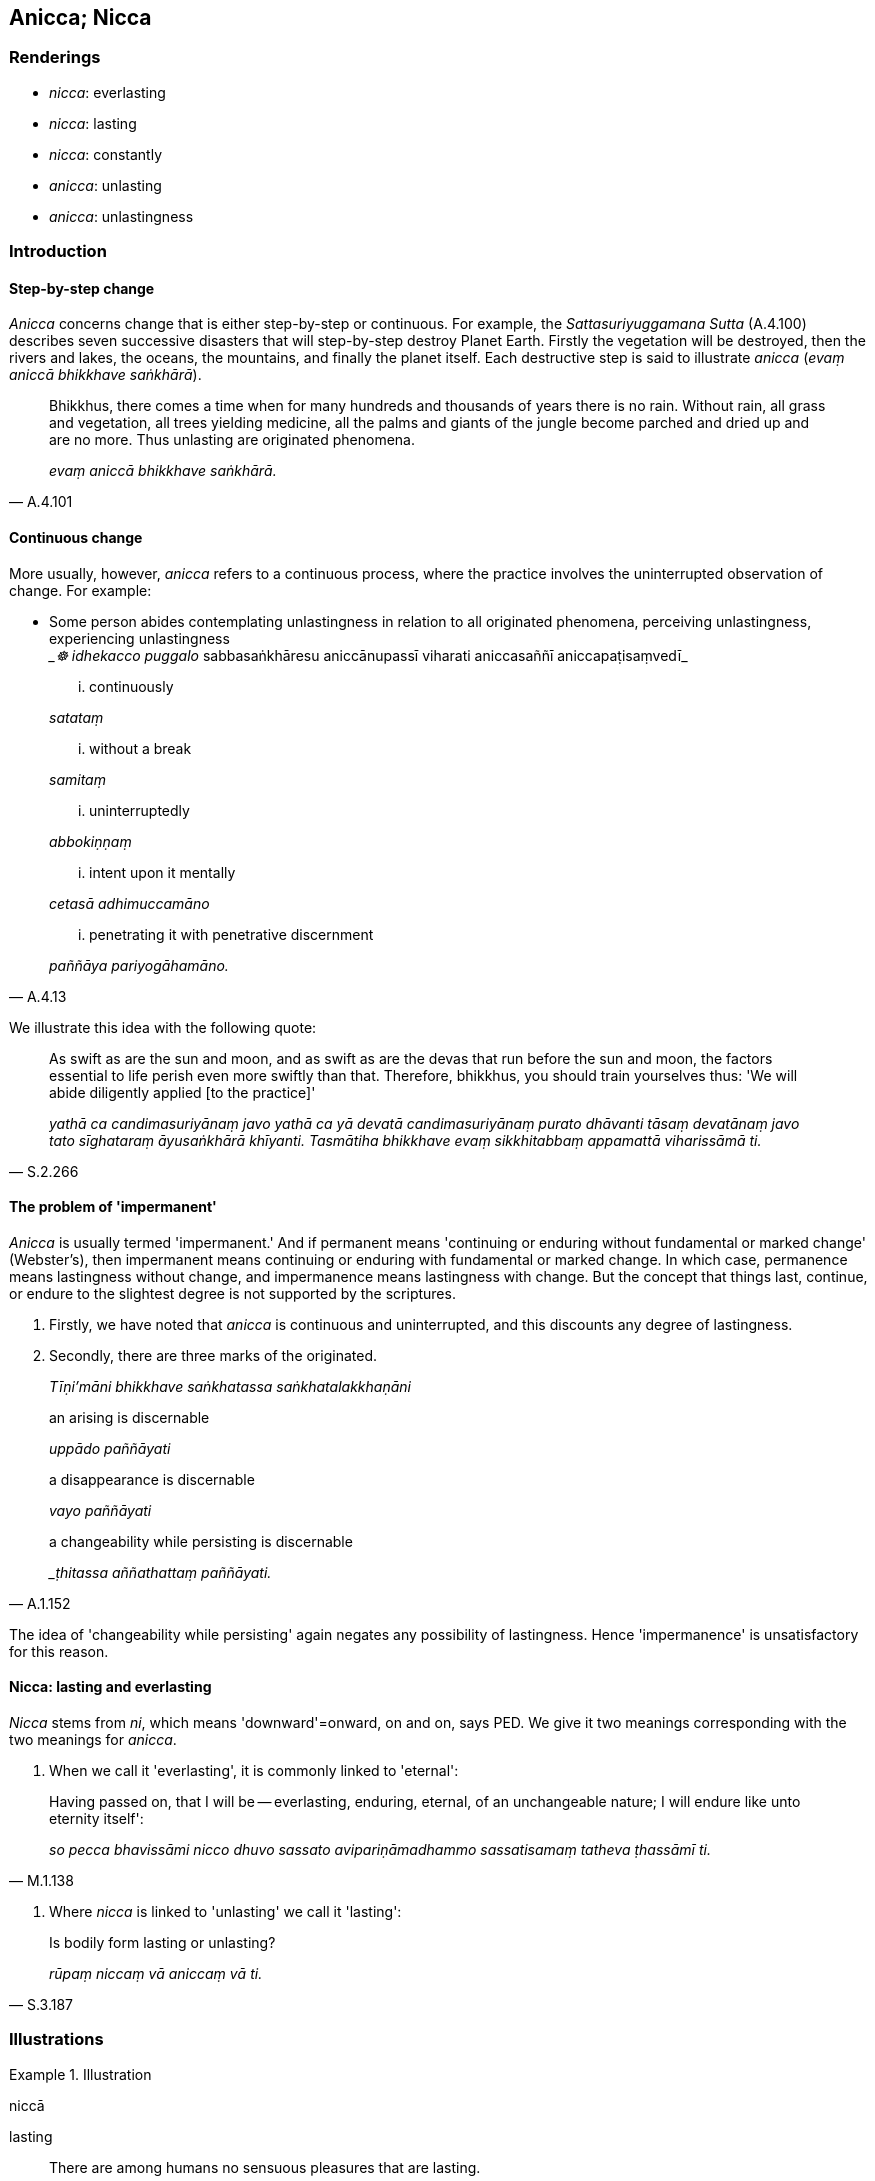 == Anicca; Nicca

=== Renderings

- _nicca_: everlasting

- _nicca_: lasting

- _nicca_: constantly

- _anicca_: unlasting

- _anicca_: unlastingness

=== Introduction

==== Step-by-step change

_Anicca_ concerns change that is either step-by-step or continuous. For 
example, the _Sattasuriyuggamana Sutta_ (A.4.100) describes seven successive 
disasters that will step-by-step destroy Planet Earth. Firstly the vegetation 
will be destroyed, then the rivers and lakes, the oceans, the mountains, and 
finally the planet itself. Each destructive step is said to illustrate _anicca_ 
(_evaṃ aniccā bhikkhave saṅkhārā_).

[quote, A.4.101]
____
Bhikkhus, there comes a time when for many hundreds and thousands of years 
there is no rain. Without rain, all grass and vegetation, all trees yielding 
medicine, all the palms and giants of the jungle become parched and dried up 
and are no more. Thus unlasting are originated phenomena.

_evaṃ aniccā bhikkhave saṅkhārā._
____

==== Continuous change

More usually, however, _anicca_ refers to a continuous process, where the 
practice involves the uninterrupted observation of change. For example:

• Some person abides contemplating unlastingness in relation to all 
originated phenomena, perceiving unlastingness, experiencing unlastingness ** +
**__☸ idhekacco puggalo_ sabbasaṅkhāresu aniccānupassī viharati 
aniccasaññī aniccapaṭisaṃvedī_

____
... continuously

_satataṃ_
____

____
... without a break

_samitaṃ_
____

____
... uninterruptedly

_abbokiṇṇaṃ_
____

____
... intent upon it mentally

_cetasā adhimuccamāno_
____

[quote, A.4.13]
____
... penetrating it with penetrative discernment

_paññāya pariyogāhamāno._
____

We illustrate this idea with the following quote:

[quote, S.2.266]
____
As swift as are the sun and moon, and as swift as are the devas that run before 
the sun and moon, the factors essential to life perish even more swiftly than 
that. Therefore, bhikkhus, you should train yourselves thus: 'We will abide 
diligently applied [to the practice]'

_yathā ca candimasuriyānaṃ javo yathā ca yā devatā candimasuriyānaṃ 
purato dhāvanti tāsaṃ devatānaṃ javo tato sīghataraṃ āyusaṅkhārā 
khīyanti. Tasmātiha bhikkhave evaṃ sikkhitabbaṃ appamattā viharissāmā 
ti._
____

==== The problem of 'impermanent'

_Anicca_ is usually termed 'impermanent.' And if permanent means 'continuing or 
enduring without fundamental or marked change' (Webster's), then impermanent 
means continuing or enduring with fundamental or marked change. In which case, 
permanence means lastingness without change, and impermanence means lastingness 
with change. But the concept that things last, continue, or endure to the 
slightest degree is not supported by the scriptures.

1. Firstly, we have noted that _anicca_ is continuous and uninterrupted, and 
this discounts any degree of lastingness.

2. Secondly, there are three marks of the originated.
+
****
_Tīṇi'māni bhikkhave saṅkhatassa saṅkhatalakkhaṇāni_
****

____
an arising is discernable

_uppādo paññāyati_
____

____
a disappearance is discernable

_vayo paññāyati_
____

[quote, A.1.152]
____
a changeability while persisting is discernable

__ṭhitassa aññathattaṃ paññāyati._
____

The idea of 'changeability while persisting' again negates any possibility of 
lastingness. Hence 'impermanence' is unsatisfactory for this reason.

==== Nicca: lasting and everlasting

_Nicca_ stems from _ni_, which means 'downward'=onward, on and on, says PED. We 
give it two meanings corresponding with the two meanings for _anicca_.

1. When we call it 'everlasting', it is commonly linked to 'eternal':

[quote, M.1.138]
____
Having passed on, that I will be -- everlasting, enduring, eternal, of an 
unchangeable nature; I will endure like unto eternity itself':

_so pecca bhavissāmi nicco dhuvo sassato avipariṇāmadhammo sassatisamaṃ 
tatheva ṭhassāmī ti._
____

2. Where _nicca_ is linked to 'unlasting' we call it 'lasting':

[quote, S.3.187]
____
Is bodily form lasting or unlasting?

_rūpaṃ niccaṃ vā aniccaṃ vā ti._
____

=== Illustrations

.Illustration
====
niccā

lasting
====

[quote, S.1.22]
____
There are among humans no sensuous pleasures that are lasting.

_na santi kāmā manujesu niccā._
____

.Illustration
====
aniccaṃ unlasting

[quote

S.3.76]
====

____
You should abandon fondness for what is unlasting.

_Yaṃ kho bhikkhu aniccaṃ tatra te chando pahātabbo ti._
____

.Illustration
====
aniccato

unlasting
====

[quote, Th.v.1091]
____
Seeing all states of individual existence [according to reality] as unlasting

_Aniccato sabbabhavaṃ vipassaṃ._
____

.Illustration
====
anicca

unlastingness
====

____
How is the perception of the unlastingness [of the five aggregates] developed 
and cultivated?

_kathaṃ bhāvitā ca bhikkhave aniccasaññā kathaṃ bahulīkatā..._
____

[quote, S.3.155]
____
Such is bodily form, such its [co-conditional] origination, such its 
&#8203;[co-conditional] vanishing etc

_Iti rūpaṃ iti rūpassa samudayo iti rūpassa atthaṅgamo._
____

.Illustration
====
anicca

unlastingness; aniccaṃ unlasting
====

____
And what, Ānanda, is the perception of the unlastingness [of the five 
aggregates]

_katamācānanda aniccasaññā_
____

____
In this regard, Ānanda, a bhikkhu... reflects

_iti paṭisaṃcikkhati_
____

____
The five aggregates are unlasting

_rūpaṃ aniccaṃ vedanā aniccā saññā aniccā saṅkhārā aniccā 
viññāṇaṃ aniccan ti_
____

[quote, A.5.109]
____
Thus he abides contemplating unlastingness in relation to these five aggregates

_aniccānupassī viharati._
____

.Illustration
====
anicca

unlastingness
====

____
What, Ānanda, is the perception of the unlastingness of all originated 
phenomena?

_Katamācānanda sabbasaṅkhāresu aniccasaññā_
____

____
In this regard a bhikkhu is revolted, appalled, and disgusted by all originated 
phenomena.

_idhānanda bhikkhu sabbasaṅkhārehi aṭṭīyati harāyati jigucchati._
____

[quote, A.5.111]
____
This, Ānanda, is called the perception of the unlastingness of all originated 
phenomena

_ayaṃ vuccatānanda sabbasaṅkhāresu aniccasaññā._
____

.Illustration
====
anicca

unlastingness
====

[quote, A.3.447]
____
To abandon the view that there is sweetness in originated phenomena the 
perception of the unlastingness [of the five aggregates] should be developed .

_Assādadiṭṭhiyā pahānāya aniccasaññā bhāvetabbā._
____

.Illustration
====
anicca

unlastingness
====

[quote, A.4.47]
____
If a bhikkhu's mind is imbued with the perception of the unlastingness [of the 
five aggregates], his mind draws back, bends back, turns away from gains, 
honour, and renown and is not attracted to it, and either indifference or 
loathing is established in him.

_Aniccasaññā paricitena bhikkhave bhikkhuno cetasā bahulaṃ viharato 
lābhasakkārasiloke cittaṃ patilīyati patikuṭati pativaṭṭati na 
sampasārīyati upekkhā vā paṭikkūlyatā vā saṇṭhāti._
____

.Illustration
====
anicca

unlastingness
====

[quote, A.3.30]
____
When one abides contemplating unlastingness in relation to the six senses, a 
repulsion to sensation is established in oneself;

_Chasu kho nāgita phassāyatanesu aniccānupassīno viharato phasse 
pāṭikkūlyatā saṇṭhāti._
____

.Illustration
====
aniccā

unlasting
====

In the past this Mount Vepulla was called Pācinavaṃsa, and the people were 
called Tivaras whose lifespan was 40,000 years. They could climb Mount 
Pācinavaṃsa in four days and descend in four days. At that time the Blessed 
One Kakusandha, arahant, perfectly enlightened, had arisen in the world. His 
two chief disciples were named Vidhura and Sañjīva, an excellent pair. Now 
see, bhikkhus! That mountain's name has disappeared, those people have died, 
and that Blessed One has passed away to the Untroubled-without-residue.

[quote, S.2.191]
____
Thus unlasting are originated phenomena, thus unenduring are originated 
phenomena, thus unconsoling are originated phenomena. It is time enough, 
bhikkhus, to be disillusioned with all originated phenomena, to be unattached 
to them, to be liberated from them.

_Evaṃ aniccā bhikkhave saṅkhārā evaṃ addhuvā bhikkhave saṅkhārā 
evaṃ anassāsikā bhikkhave saṅkhārā. Yāvañcidaṃ bhikkhave alameva 
sabbasaṅkhāresu nibbindituṃ alaṃ virajjituṃ alaṃ vimuccituṃ._
____

.Illustration
====
aniccatā

unlastingness
====

Now there comes a time, friends, when the external Gaseousness Phenomenon is 
agitated. It blows away village, town, city, district, and country. But there 
comes a time when, in the last month of the hot season, people try to stir a 
breeze with a fan or bellows, and even the grass at the fringe of a thatch roof 
does not stir.

[quote, M.1.185-9]
____
So when even in the external Gaseousness Phenomenon with all its vastness, 
unlastingness is discernable, destruction is discernable, disappearance is 
discernable, changeableness is discernable, then what to say of this 
short-lasting body?

_Tassā hi nāma āvuso bāhirāya vāyodhātuyā tāva mahallikāya aniccatā 
paññāyissati khayadhammatā paññāyissati vayadhammatā paññāyissati 
vipariṇāmadhammatā paññāyissati. Kiṃ panimassa mattaṭṭhakassa 
kāyassa._
____

.Illustration
====
niccaṃ

constantly
====

[quote, It.93]
____
They extinguish the fire of attachment, constantly perceiving the foul.

_Te nibbāpenti rāgaggiṃ niccaṃ asubhasaññino._
____

.Illustration
====
niccaṃ

constantly
====

[quote, Sn.v.1144]
____
I go constantly through the mechanism of thought, for my mind, brahman, is 
joined to him.

_Saṅkappayantāya vajāmi niccaṃ mano hi me brāhmaṇa tena yutto._
____

.Illustration
====
niccaṃ

constantly
====

[quote, S.2.158]
____
With those who are constantly energetic.

_niccaṃ āraddhaviriyehi._
____

